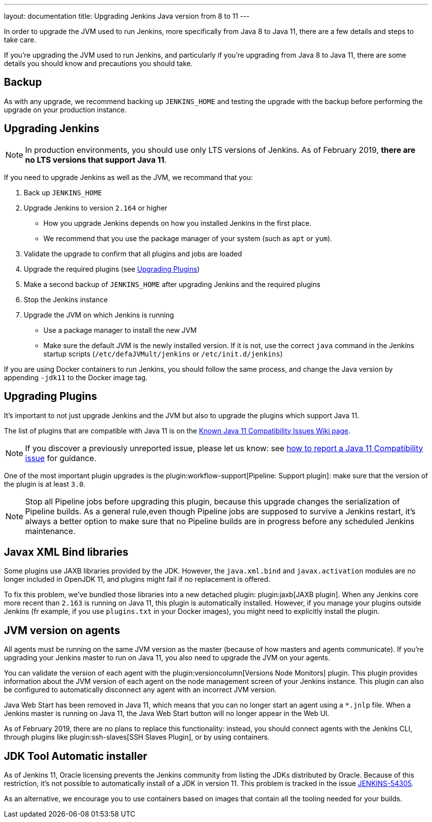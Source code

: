 ---
layout: documentation
title: Upgrading Jenkins Java version from 8 to 11
---

In order to upgrade the JVM used to run Jenkins, more specifically from Java 8 to Java 11, there are a few details and steps to take care.

If you're upgrading the JVM used to run Jenkins, and particularly if you're upgrading from Java 8 to Java 11, there are some details you should know and precautions you should take.

== Backup

As with any upgrade, we recommend backing up `JENKINS_HOME` and testing the upgrade with the backup before performing the upgrade on your production instance.

== Upgrading Jenkins

NOTE: In production environments, you should use only LTS versions of Jenkins. As of February 2019, *there are no LTS versions that support Java 11*.

If you need to upgrade Jenkins as well as the JVM, we recommand that you:

. Back up `JENKINS_HOME`
. Upgrade Jenkins to version `2.164` or higher
** How you upgrade Jenkins depends on how you installed Jenkins in the first place. 
** We recommend that you use the package manager of your system (such as `apt` or `yum`).
. Validate the upgrade to confirm that all plugins and jobs are loaded
. Upgrade the required plugins (see <<Upgrading Plugins>>)
. Make a second backup of `JENKINS_HOME` after upgrading Jenkins and the required plugins 
. Stop the Jenkins instance
. Upgrade the JVM on which Jenkins is running
** Use a package manager to install the new JVM
** Make sure the default JVM is the newly installed version. If it is not, use the correct `java` command in the Jenkins startup scripts (`/etc/defaJVMult/jenkins` or `/etc/init.d/jenkins`)

If you are using Docker containers to run Jenkins, you should follow the same process, and change the Java version by appending `-jdk11` to the Docker image tag.

== Upgrading Plugins

It's important to not just upgrade Jenkins and the JVM but also to upgrade the plugins which support Java 11.

The list of plugins that are compatible with Java 11 is on the link:https://wiki.jenkins.io/display/JENKINS/Known+Java+11+Compatibility+issues[Known Java 11 Compatibility Issues Wiki page].

NOTE: If you discover a previously unreported issue, please let us know: see <<./jenkins-on-java-11#discovering-issues-with-java-11,how to report a Java 11 Compatibility issue>> for guidance.

One of the most important plugin upgrades is the plugin:workflow-support[Pipeline: Support plugin]: make sure that the version of the plugin is at least `3.0`. 

NOTE: Stop all Pipeline jobs before upgrading this plugin, because this upgrade changes the serialization of Pipeline builds. As a general rule,even though Pipeline jobs are supposed to survive a Jenkins restart, it's always a better option to make sure that no Pipeline builds are in progress before any scheduled Jenkins maintenance.

== Javax XML Bind libraries

Some plugins use JAXB libraries provided by the JDK. However, the `java.xml.bind` and `javax.activation` modules are no longer included in OpenJDK 11, and plugins might fail if no replacement is offered.

To fix this problem, we've bundled those libraries into a new detached plugin: plugin:jaxb[JAXB plugin]. When any Jenkins core more recent than `2.163` is running on Java 11, this plugin is automatically installed. However, if you manage your plugins outside Jenkins (fr example, if you use `plugins.txt` in your Docker images), you might need to explicitly install the plugin.

== JVM version on agents

All agents must be running on the same JVM version as the master (because of how masters and agents communicate). If you're upgrading your Jenkins master to run on Java 11, you also need to upgrade the JVM on your agents. 

You can validate the version of each agent with the plugin:versioncolumn[Versions Node Monitors] plugin. This plugin provides information about the JVM version of each agent on the node management screen of your Jenkins instance. This plugin can also be configured to automatically disconnect any agent with an incorrect JVM version.

Java Web Start has been removed in Java 11, which means that you can no longer start an agent using a `*.jnlp` file.
When a Jenkins master is running on Java 11, the Java Web Start button will no longer appear in the Web UI.

As of February 2019, there are no plans to replace this functionality: instead, you should connect agents with the Jenkins CLI, through plugins like plugin:ssh-slaves[SSH Slaves Plugin], or by using containers.

== JDK Tool Automatic installer

As of Jenkins 11, Oracle licensing prevents the Jenkins community from listing the JDKs distributed by Oracle. Because of this restriction, it's not possible to automatically install of a JDK in version 11.
This problem is tracked in the issue link:https://issues.jenkins-ci.org/browse/JENKINS-54305[JENKINS-54305].

As an alternative, we encourage you to use containers based on images that contain all the tooling needed for your builds.
